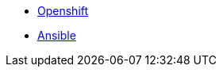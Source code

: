 
* link:pages/openshift_resources_and_demos.adoc[Openshift]
* link:pages/ansible_resources_and_demos.adoc[Ansible]
